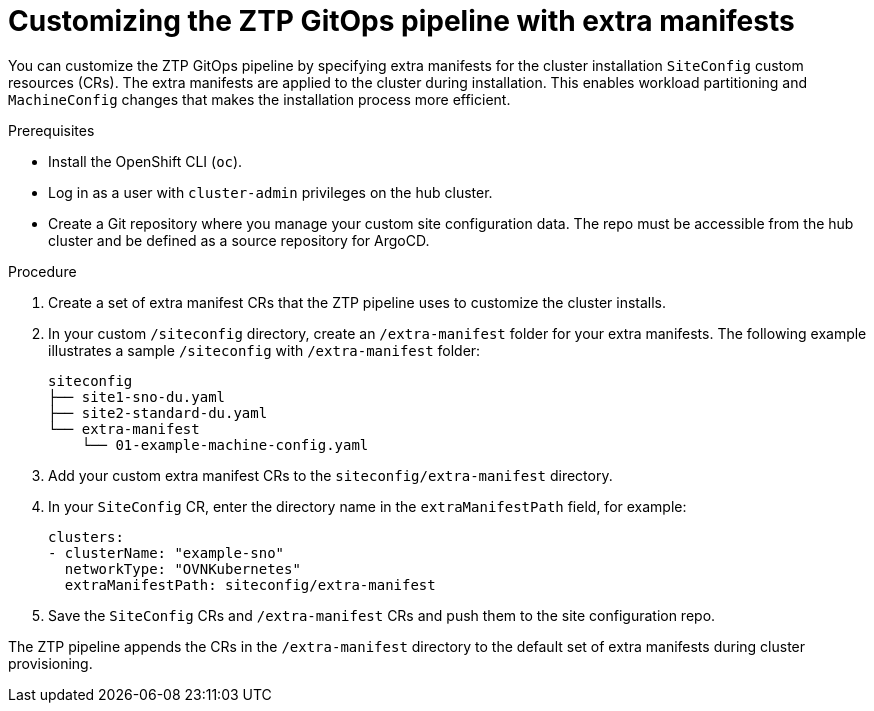 // Module included in the following assemblies:
//
// * scalability_and_performance/ztp-deploying-disconnected.adoc

:_module-type: PROCEDURE
[id="ztp-customizing-the-install-extra-manifests_{context}"]
= Customizing the ZTP GitOps pipeline with extra manifests

You can customize the ZTP GitOps pipeline by specifying extra manifests for the cluster installation `SiteConfig` custom resources (CRs). The extra manifests are applied to the cluster during installation. This enables workload partitioning and `MachineConfig` changes that makes the installation process more efficient.

.Prerequisites

* Install the OpenShift CLI (`oc`).
* Log in as a user with `cluster-admin` privileges on the hub cluster.
* Create a Git repository where you manage your custom site configuration data. The repo must be accessible from the hub cluster and be defined as a source repository for ArgoCD.


.Procedure

. Create a set of extra manifest CRs that the ZTP pipeline uses to customize the cluster installs.

. In your custom `/siteconfig` directory, create an `/extra-manifest` folder for your extra manifests. The following example illustrates a sample `/siteconfig` with `/extra-manifest` folder:
+
[source,text]
----
siteconfig
├── site1-sno-du.yaml
├── site2-standard-du.yaml
└── extra-manifest
    └── 01-example-machine-config.yaml
----

. Add your custom extra manifest CRs to the `siteconfig/extra-manifest` directory.

. In your `SiteConfig` CR, enter the directory name in the `extraManifestPath` field, for example:
+
[source,yaml]
----
clusters:
- clusterName: "example-sno"
  networkType: "OVNKubernetes"
  extraManifestPath: siteconfig/extra-manifest
----

. Save the `SiteConfig` CRs  and `/extra-manifest` CRs and push them to the site configuration repo.

The ZTP pipeline appends the CRs in the `/extra-manifest` directory to the default set of extra manifests during cluster provisioning.
